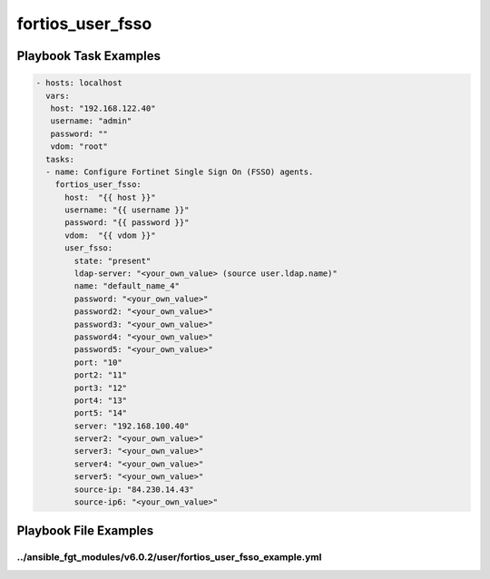 =================
fortios_user_fsso
=================


Playbook Task Examples
----------------------

.. code-block:: yaml

    - hosts: localhost
      vars:
       host: "192.168.122.40"
       username: "admin"
       password: ""
       vdom: "root"
      tasks:
      - name: Configure Fortinet Single Sign On (FSSO) agents.
        fortios_user_fsso:
          host:  "{{ host }}"
          username: "{{ username }}"
          password: "{{ password }}"
          vdom:  "{{ vdom }}"
          user_fsso:
            state: "present"
            ldap-server: "<your_own_value> (source user.ldap.name)"
            name: "default_name_4"
            password: "<your_own_value>"
            password2: "<your_own_value>"
            password3: "<your_own_value>"
            password4: "<your_own_value>"
            password5: "<your_own_value>"
            port: "10"
            port2: "11"
            port3: "12"
            port4: "13"
            port5: "14"
            server: "192.168.100.40"
            server2: "<your_own_value>"
            server3: "<your_own_value>"
            server4: "<your_own_value>"
            server5: "<your_own_value>"
            source-ip: "84.230.14.43"
            source-ip6: "<your_own_value>"



Playbook File Examples
----------------------


../ansible_fgt_modules/v6.0.2/user/fortios_user_fsso_example.yml
++++++++++++++++++++++++++++++++++++++++++++++++++++++++++++++++

.. code-block:: yaml
            - hosts: localhost
      vars:
       host: "192.168.122.40"
       username: "admin"
       password: ""
       vdom: "root"
      tasks:
      - name: Configure Fortinet Single Sign On (FSSO) agents.
        fortios_user_fsso:
          host:  "{{ host }}"
          username: "{{ username }}"
          password: "{{ password }}"
          vdom:  "{{ vdom }}"
          user_fsso:
            state: "present"
            ldap-server: "<your_own_value> (source user.ldap.name)"
            name: "default_name_4"
            password: "<your_own_value>"
            password2: "<your_own_value>"
            password3: "<your_own_value>"
            password4: "<your_own_value>"
            password5: "<your_own_value>"
            port: "10"
            port2: "11"
            port3: "12"
            port4: "13"
            port5: "14"
            server: "192.168.100.40"
            server2: "<your_own_value>"
            server3: "<your_own_value>"
            server4: "<your_own_value>"
            server5: "<your_own_value>"
            source-ip: "84.230.14.43"
            source-ip6: "<your_own_value>"




